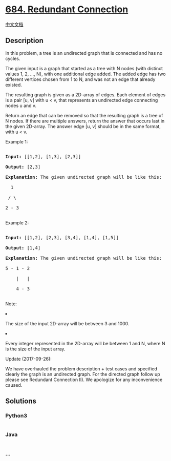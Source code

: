 * [[https://leetcode.com/problems/redundant-connection][684. Redundant
Connection]]
  :PROPERTIES:
  :CUSTOM_ID: redundant-connection
  :END:
[[./solution/0600-0699/0684.Redundant Connection/README.org][中文文档]]

** Description
   :PROPERTIES:
   :CUSTOM_ID: description
   :END:

#+begin_html
  <p>
#+end_html

In this problem, a tree is an undirected graph that is connected and has
no cycles.

#+begin_html
  </p>
#+end_html

#+begin_html
  <p>
#+end_html

The given input is a graph that started as a tree with N nodes (with
distinct values 1, 2, ..., N), with one additional edge added. The added
edge has two different vertices chosen from 1 to N, and was not an edge
that already existed.

#+begin_html
  </p>
#+end_html

#+begin_html
  <p>
#+end_html

The resulting graph is given as a 2D-array of edges. Each element of
edges is a pair [u, v] with u < v, that represents an undirected edge
connecting nodes u and v.

#+begin_html
  </p>
#+end_html

#+begin_html
  <p>
#+end_html

Return an edge that can be removed so that the resulting graph is a tree
of N nodes. If there are multiple answers, return the answer that occurs
last in the given 2D-array. The answer edge [u, v] should be in the same
format, with u < v.

#+begin_html
  </p>
#+end_html

#+begin_html
  <p>
#+end_html

Example 1:

#+begin_html
  <pre>

  <b>Input:</b> [[1,2], [1,3], [2,3]]

  <b>Output:</b> [2,3]

  <b>Explanation:</b> The given undirected graph will be like this:

    1

   / \

  2 - 3

  </pre>
#+end_html

#+begin_html
  </p>
#+end_html

#+begin_html
  <p>
#+end_html

Example 2:

#+begin_html
  <pre>

  <b>Input:</b> [[1,2], [2,3], [3,4], [1,4], [1,5]]

  <b>Output:</b> [1,4]

  <b>Explanation:</b> The given undirected graph will be like this:

  5 - 1 - 2

      |   |

      4 - 3

  </pre>
#+end_html

#+begin_html
  </p>
#+end_html

#+begin_html
  <p>
#+end_html

Note:

#+begin_html
  <li>
#+end_html

The size of the input 2D-array will be between 3 and 1000.

#+begin_html
  </li>
#+end_html

#+begin_html
  <li>
#+end_html

Every integer represented in the 2D-array will be between 1 and N, where
N is the size of the input array.

#+begin_html
  </li>
#+end_html

#+begin_html
  </p>
#+end_html

#+begin_html
  <p>
#+end_html

Update (2017-09-26):

We have overhauled the problem description + test cases and specified
clearly the graph is an undirected graph. For the directed graph follow
up please see Redundant Connection II). We apologize for any
inconvenience caused.

#+begin_html
  </p>
#+end_html

** Solutions
   :PROPERTIES:
   :CUSTOM_ID: solutions
   :END:

#+begin_html
  <!-- tabs:start -->
#+end_html

*** *Python3*
    :PROPERTIES:
    :CUSTOM_ID: python3
    :END:
#+begin_src python
#+end_src

*** *Java*
    :PROPERTIES:
    :CUSTOM_ID: java
    :END:
#+begin_src java
#+end_src

*** *...*
    :PROPERTIES:
    :CUSTOM_ID: section
    :END:
#+begin_example
#+end_example

#+begin_html
  <!-- tabs:end -->
#+end_html

